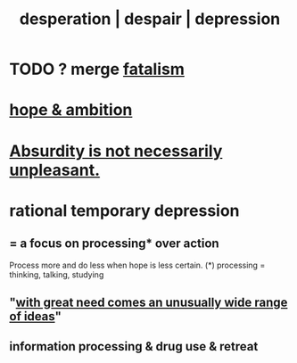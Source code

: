 :PROPERTIES:
:ID:       05d467c3-fffd-457a-af5c-099f49b4b179
:ROAM_ALIASES: desperation despair depression
:END:
#+title: desperation | despair | depression
* TODO ? merge [[id:f1a5c61e-6aa2-4a74-9113-2404c8d6f674][fatalism]]
* [[id:99d42cca-e03f-4d44-b383-4cf5107bfeff][hope & ambition]]
* [[id:744d2b36-74fb-4781-a436-c1e05874424a][Absurdity is not necessarily unpleasant.]]
* rational temporary depression
  :PROPERTIES:
  :ID:       c045bfc7-96d5-417f-97f4-70337b3132ea
  :END:
** = a focus on processing* over action
   Process more and do less when hope is less certain.
   (*) processing = thinking, talking, studying
** "[[id:44c42ad0-82ec-4e72-a728-eb894d8d8aaa][with great need comes an unusually wide range of ideas]]"
** information processing & drug use & retreat

